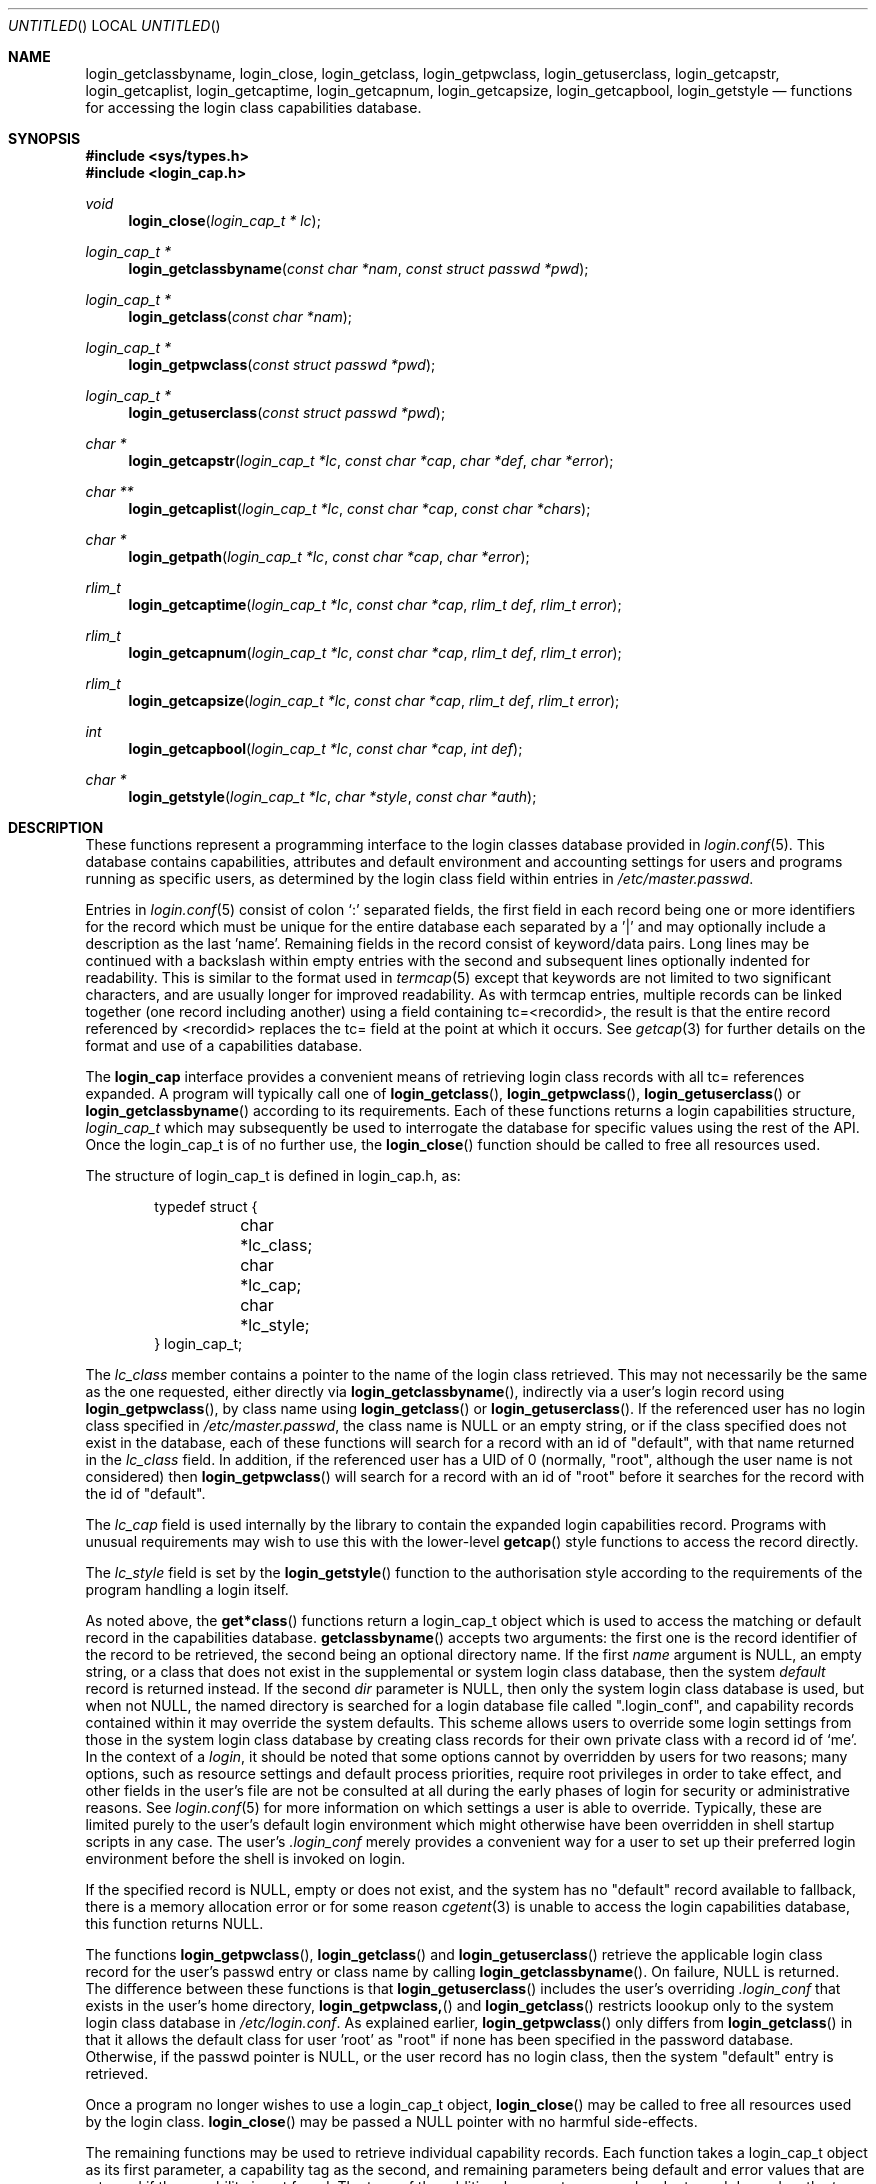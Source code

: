 .\" Copyright (c) 1995 David Nugent <davidn@blaze.net.au>
.\" All rights reserved.
.\"
.\" Redistribution and use in source and binary forms, with or without
.\" modification, is permitted provided that the following conditions
.\" are met:
.\" 1. Redistributions of source code must retain the above copyright
.\"    notice immediately at the beginning of the file, without modification,
.\"    this list of conditions, and the following disclaimer.
.\" 2. Redistributions in binary form must reproduce the above copyright
.\"    notice, this list of conditions and the following disclaimer in the
.\"    documentation and/or other materials provided with the distribution.
.\" 3. This work was done expressly for inclusion into FreeBSD.  Other use
.\"    is permitted provided this notation is included.
.\" 4. Absolutely no warranty of function or purpose is made by the author
.\"    David Nugent.
.\" 5. Modifications may be freely made to this file providing the above
.\"    conditions are met.
.\"
.\" $Id: login_cap.3,v 1.10 1999/02/12 02:12:06 alex Exp $
.\"
.Dd December 27, 1996
.Os FreeBSD
.Dt LOGIN_CAP 3
.Sh NAME
.Nm login_getclassbyname ,
.Nm login_close ,
.Nm login_getclass ,
.Nm login_getpwclass ,
.Nm login_getuserclass ,
.Nm login_getcapstr ,
.Nm login_getcaplist ,
.Nm login_getcaptime ,
.Nm login_getcapnum ,
.Nm login_getcapsize ,
.Nm login_getcapbool ,
.Nm login_getstyle
.Nd functions for accessing the login class capabilities database.
.Sh SYNOPSIS
.Fd #include <sys/types.h>
.Fd #include <login_cap.h>
.Ft void
.Fn login_close "login_cap_t * lc"
.Ft login_cap_t *
.Fn login_getclassbyname "const char *nam" "const struct passwd *pwd"
.Ft login_cap_t *
.Fn login_getclass "const char *nam"
.Ft login_cap_t *
.Fn login_getpwclass "const struct passwd *pwd"
.Ft login_cap_t *
.Fn login_getuserclass "const struct passwd *pwd"
.Ft char *
.Fn login_getcapstr "login_cap_t *lc" "const char *cap" "char *def" "char *error"
.Ft char **
.Fn login_getcaplist "login_cap_t *lc" "const char *cap" "const char *chars"
.Ft char *
.Fn login_getpath "login_cap_t *lc" "const char *cap" "char *error"
.Ft rlim_t
.Fn login_getcaptime "login_cap_t *lc" "const char *cap" "rlim_t def" "rlim_t error"
.Ft rlim_t
.Fn login_getcapnum "login_cap_t *lc" "const char *cap" "rlim_t def" "rlim_t error"
.Ft rlim_t
.Fn login_getcapsize "login_cap_t *lc" "const char *cap" "rlim_t def" "rlim_t error"
.Ft int
.Fn login_getcapbool "login_cap_t *lc" "const char *cap" "int def"
.Ft char *
.Fn login_getstyle "login_cap_t *lc" "char *style" "const char *auth"
.Pp
.Sh DESCRIPTION
These functions represent a programming interface to the login
classes database provided in
.Xr login.conf 5 .
This database contains capabilities, attributes and default environment
and accounting settings for users and programs running as specific users,
as determined by the login class field within entries in
.Pa /etc/master.passwd .
.Pp
Entries in
.Xr login.conf 5
consist of colon
.Ql \&:
separated fields, the first field in each record being one or more
identifiers for the record which must be unique for the entire database
each separated by a '|' and may optionally include a description as
the last 'name'.
Remaining fields in the record consist of keyword/data pairs.
Long lines may be continued with a backslash within empty entries
with the second and subsequent lines optionally indented for readability.
This is similar to the format used in
.Xr termcap 5
except that keywords are not limited to two significant characters,
and are usually longer for improved readability.
As with termcap entries, multiple records can be linked together
(one record including another) using a field containing tc=<recordid>,
the result is that the entire record referenced by <recordid> replaces
the tc= field at the point at which it occurs.
See
.Xr getcap 3
for further details on the format and use of a capabilities database.
.Pp
The
.Nm login_cap
interface provides a convenient means of retrieving login class
records with all tc= references expanded.
A program will typically call one of
.Fn login_getclass ,
.Fn login_getpwclass ,
.Fn login_getuserclass
or
.Fn login_getclassbyname
according to its requirements.
Each of these functions returns a login capabilities structure,
.Ft login_cap_t
which may subsequently be used to interrogate the database for
specific values using the rest of the API.
Once the login_cap_t is of no further use, the
.Fn login_close
function should be called to free all resources used.
.Pp
The structure of login_cap_t is defined in login_cap.h, as:
.Bd -literal -offset indent
typedef struct {
	char *lc_class;
	char *lc_cap;
	char *lc_style;
} login_cap_t;
.Ed
.Pp
The
.Ar lc_class
member contains a pointer to the name of the login class
retrieved.
This may not necessarily be the same as the one requested,
either directly via
.Fn login_getclassbyname ,
indirectly via a user's login record using
.Fn login_getpwclass ,
by class name using
.Fn login_getclass
or
.Fn login_getuserclass .
If the referenced user has no login class specified in
.Pa /etc/master.passwd ,
the class name is NULL or an empty string, or if the class
specified does not exist in the database, each of these
functions will search for a record with an id of "default",
with that name returned in the
.Ar lc_class
field.
In addition, if the referenced user has a UID of 0 (normally,                  
"root", although the user name is not considered) then                         
.Fn login_getpwclass                                                           
will search for a record with an id of "root" before it searches               
for the record with the id of "default".
.Pp
The
.Ar lc_cap
field is used internally by the library to contain the
expanded login capabilities record.
Programs with unusual requirements may wish to use this
with the lower-level
.Fn getcap
style functions to access the record directly.
.Pp
The
.Ar lc_style
field is set by the
.Fn login_getstyle
function to the authorisation style according to the requirements
of the program handling a login itself.
.Pp
As noted above, the
.Fn get*class
functions return a login_cap_t object which is used to access
the matching or default record in the capabilities database.
.Fn getclassbyname
accepts two arguments: the first one is the record identifier of the
record to be retrieved, the second being an optional directory name.
If the first
.Ar name
argument is NULL, an empty string, or a class that does not exist
in the supplemental or system login class database, then the system
.Em default
record is returned instead.
If the second
.Ar dir
parameter is NULL, then only the system login class database is
used, but when not NULL, the named directory is searched for
a login database file called ".login_conf", and capability records
contained within it may override the system defaults.
This scheme allows users to override some login settings from
those in the system login class database by creating class records
for their own private class with a record id of `me'.
In the context of a 
.Em login ,
it should be noted that some options cannot by overridden by
users for two reasons; many options, such as resource settings
and default process priorities, require root privileges 
in order to take effect, and other fields in the user's file are
not be consulted at all during the early phases of login for
security or administrative reasons.
See
.Xr login.conf 5
for more information on which settings a user is able to override.
Typically, these are limited purely to the user's default login
environment which might otherwise have been overridden in shell
startup scripts in any case.
The user's
.Pa .login_conf
merely provides a convenient way for a user to set up their preferred
login environment before the shell is invoked on login.
.Pp
If the specified record is NULL, empty or does not exist, and the
system has no "default" record available to fallback, there is a
memory allocation error or for some reason
.Xr cgetent 3
is unable to access the login capabilities database, this function
returns NULL.
.Pp
The functions
.Fn login_getpwclass ,
.Fn login_getclass
and
.Fn login_getuserclass
retrieve the applicable login class record for the user's passwd
entry or class name by calling
.Fn login_getclassbyname .
On failure, NULL is returned.
The difference between these functions is that
.Fn login_getuserclass
includes the user's overriding
.Pa .login_conf
that exists in the user's home directory, 
.Fn login_getpwclass,
and
.Fn login_getclass
restricts loookup only to the system login class database in
.Pa /etc/login.conf .
As explained earlier,
.Fn login_getpwclass
only differs from
.Fn login_getclass
in that it allows the default class for user 'root' as "root"
if none has been specified in the password database.
Otherwise, if the passwd pointer is NULL, or the user record
has no login class, then the system "default" entry is retrieved.
.Pp
Once a program no longer wishes to use a login_cap_t object,
.Fn login_close
may be called to free all resources used by the login class.
.Fn login_close
may be passed a NULL pointer with no harmful side-effects.
.Pp
The remaining functions may be used to retrieve individual
capability records.
Each function takes a login_cap_t object as its first parameter,
a capability tag as the second, and remaining parameters being
default and error values that are returned if the capability is
not found.
The type of the additional parameters passed and returned depend
on the
.Em type
of capability each deals with, be it a simple string, a list,
a time value, a file or memory size value, a path (consisting of
a colon-separated list of directories) or a boolean flag.
The manpage for
.Xr login.conf 5
deals in specific tags and their type.
.Pp
Note that with all functions in this group, you should not call 
.Xr free 3
on any pointers returned.
Memory allocated during retrieval or processing of capability
tags is automatically reused by subsequent calls to functions
in this group, or deallocated on calling
.Fn login_close .
.Bl -tag -width "login_getcaplist()"
.It Fn login_getcapstr
This function returns a simple string capability.
If the string is not found, then the value in
.Ar def
is returned as the default value, or if an error
occurs, the value in the
.Ar error
parameter is returned.
.It Fn login_getcaplist
This function returns the value corresponding to the named
capability tag as a list of values in a NULL terminated
array.
Within the login class database, some tags are of type
.Em list ,
which consist of one or more comma- or space separated
values.
Usually, this function is not called directly from an
application, but is used indirectly via
.Fn login_getstyle .
.It Fn login_getpath
This function returns a list of directories separated by colons
.Ql &: .
Capability tags for which this function is called consist of a list of
directories separated by spaces.
.It Fn login_getcaptime
This function returns a
.Em time value
associated with a particular capability tag with the value expressed
in seconds (the default), minutes, hours, days, weeks or (365 day)
years or any combination of these.
A suffix determines the units used: S for seconds, M for minutes,
H for hours, D for days, W for weeks and Y for 365 day years.
Case of the units suffix is ignored.
.Pp
Time values are normally used for setting resource, accounting and
session limits.
If supported by the operating system and compiler (which is true of
FreeBSD), the value returned is a quad (long long), of type
.Em rlim_t .
A value "inf" or "infinity" may be used to express an infinite
value, in which case RLIM_INFINITY is returned.
.It Fn login_getcapnum
This function returns a numeric value for a tag, expressed either as
tag=<value> or the standard
.Fn cgetnum
format tag#<value>.
The first format should be used in preference to the second, the
second format is provided for compatibility and consistency with the
.Xr getcap 3
database format where numeric types use the
.Ql \&#
as the delimiter for numeric values.
If in the first format, then the value given may be "inf" or
"infinity" which results in a return value of RLIM_INFINITY.
If the given capability tag cannot be found, the
.Ar def
parameter is returned, and if an error occurs, the 
.Ar error
parameter is returned.
.It Fn login_getcapsize
.Fn login_getcapsize
returns a value representing a size (typically, file or memory)
which may be expressed as bytes (the default), 512 byte blocks,
kilobytes, megabytes, gigabytes, and on systems that support the
.Ar long long
type, terabytes.
The suffix used determines the units, and multiple values and
units may be used in combination (e.g. 1m500k = 1.5 megabytes).
A value with no suffix is interpreted as bytes,  B as 512-byte
blocks, K as kilobytes, M as megabytes, G as gigabytes and T as
terrabytes.
Case is ignored.
The error value is returned if there is a login capabilities database
error, if an invalid suffix is used, or if a numeric value cannot be
interpreted.
.It Fn login_getcapbool
This function returns a boolean value tied to a particular flag.
It returns 0 if the given capability tag is not present or is
negated by the presence of a "tag@" (See
.Xr getcap 3
for more information on boolean flags), and returns 1 if the tag
is found.
.It Fn login_getstyle
This function is used by the login authorisation system to determine
the style of login available in a particular case.
The function accepts three parameters, the login_cap entry itself and
two optional parameters, and authorisation type 'auth' and 'style', and
applies these to determine the authorisation style that best suites
these rules.
.Bl -bullet -indent offset
.It
If 'auth' is neither NULL nor an empty string, look for a tag of type
"auth-<auth>" in the capability record.
If not present, then look for the default tag "auth=".
.It
If no valid authorisation list was found from the previous step, then
default to "passwd" as the authorisation list.
.It
If 'style' is not NULL or empty, look for it in the list of authorisation
methods found from the pprevious step.
If 'style' is NULL or an empty string, then default to "passwd"
authorisation.
.It
If 'style' is found in the chosen list of authorisation methods, then
return that, otherwise return NULL.
.El
.Pp
This scheme allows the administrator to determine the types of
authorisation methods accepted by the system, depending on the
means by which the access occurs.
For example, the administrator may require skey or kerberos as
the authentication method used for access to the system via the
network, and standard methods via direct dialup or console
logins, significantly reducing the risk of password discovery
by "snooping" network packets.
.El
.Sh SEE ALSO
.Xr getcap 3 ,
.Xr login_class 3 ,
.Xr login.conf 5 ,
.Xr termcap 5
